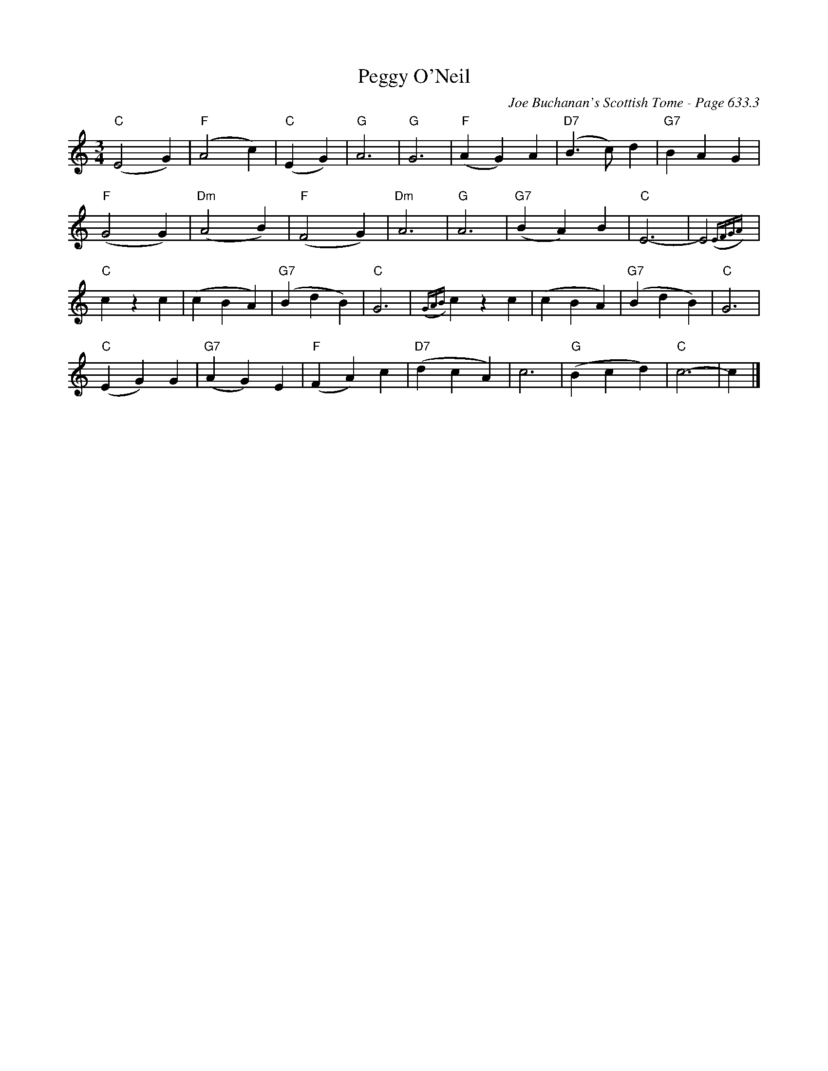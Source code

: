 X:1047
T:Peggy O'Neil
C:Joe Buchanan's Scottish Tome - Page 633.3
I:633 3
Z:Carl Allison
R:Waltz
L:1/4
M:3/4
K:C
"C"(E2 G) | "F"(A2 c) | "C"(E G) | "G"A3 | "G"G3 | "F"(A G) A | "D7"(B>c) d | "G7"B A G |
"F"(G2 G) | "Dm"(A2 B) | "F"(F2 G) | "Dm"A3 | "G"A3 | "G7"(B A) B | "C"E3- | E2 ({EFGA}) |
"C"c z c | (c B A) | "G7"(B d B) | "C"G3 | ({GAB}) c z c | (c B A) | "G7"(B d B) | "C"G3 |
"C"(E G) G | "G7"(A G) E | "F"(F A) c | "D7"(d c A) | c3 | "G"(B c d) | "C"c3- | c |]
